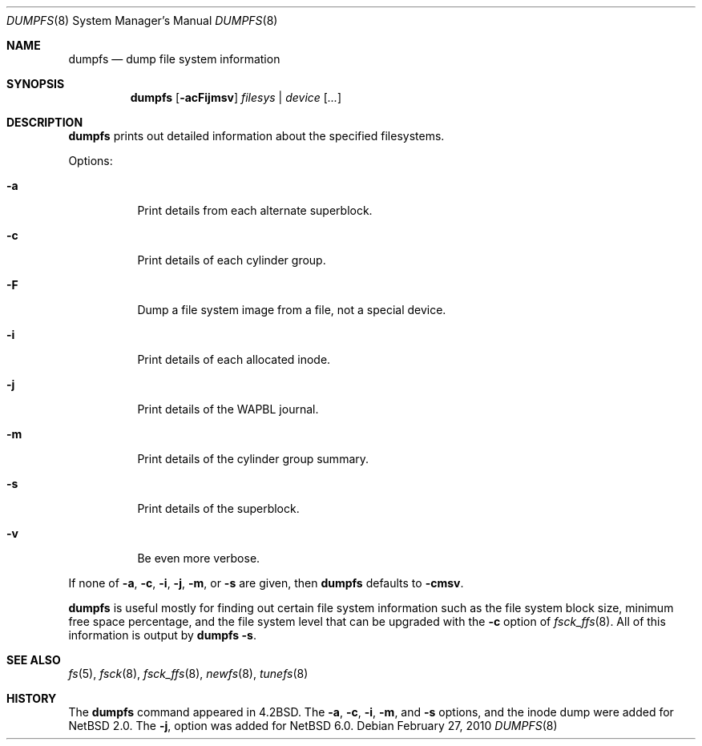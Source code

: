 .\"	$NetBSD: dumpfs.8,v 1.20 2010/02/27 10:49:42 wiz Exp $
.\"
.\" Copyright (c) 1983, 1991, 1993
.\"	The Regents of the University of California.  All rights reserved.
.\"
.\" Redistribution and use in source and binary forms, with or without
.\" modification, are permitted provided that the following conditions
.\" are met:
.\" 1. Redistributions of source code must retain the above copyright
.\"    notice, this list of conditions and the following disclaimer.
.\" 2. Redistributions in binary form must reproduce the above copyright
.\"    notice, this list of conditions and the following disclaimer in the
.\"    documentation and/or other materials provided with the distribution.
.\" 3. Neither the name of the University nor the names of its contributors
.\"    may be used to endorse or promote products derived from this software
.\"    without specific prior written permission.
.\"
.\" THIS SOFTWARE IS PROVIDED BY THE REGENTS AND CONTRIBUTORS ``AS IS'' AND
.\" ANY EXPRESS OR IMPLIED WARRANTIES, INCLUDING, BUT NOT LIMITED TO, THE
.\" IMPLIED WARRANTIES OF MERCHANTABILITY AND FITNESS FOR A PARTICULAR PURPOSE
.\" ARE DISCLAIMED.  IN NO EVENT SHALL THE REGENTS OR CONTRIBUTORS BE LIABLE
.\" FOR ANY DIRECT, INDIRECT, INCIDENTAL, SPECIAL, EXEMPLARY, OR CONSEQUENTIAL
.\" DAMAGES (INCLUDING, BUT NOT LIMITED TO, PROCUREMENT OF SUBSTITUTE GOODS
.\" OR SERVICES; LOSS OF USE, DATA, OR PROFITS; OR BUSINESS INTERRUPTION)
.\" HOWEVER CAUSED AND ON ANY THEORY OF LIABILITY, WHETHER IN CONTRACT, STRICT
.\" LIABILITY, OR TORT (INCLUDING NEGLIGENCE OR OTHERWISE) ARISING IN ANY WAY
.\" OUT OF THE USE OF THIS SOFTWARE, EVEN IF ADVISED OF THE POSSIBILITY OF
.\" SUCH DAMAGE.
.\"
.\"     @(#)dumpfs.8	8.1 (Berkeley) 6/5/93
.\"
.Dd February 27, 2010
.Dt DUMPFS 8
.Os
.Sh NAME
.Nm dumpfs
.Nd dump file system information
.Sh SYNOPSIS
.Nm
.Op Fl acFijmsv
.Ar filesys No \&| Ar device
.Op Ar ...
.Sh DESCRIPTION
.Nm
prints out detailed information about the specified filesystems.
.Pp
Options:
.Bl -tag -width Ds
.It Fl a
Print details from each alternate superblock.
.It Fl c
Print details of each cylinder group.
.It Fl F
Dump a file system image from a file, not a special device.
.It Fl i
Print details of each allocated inode.
.It Fl j
Print details of the WAPBL journal.
.It Fl m
Print details of the cylinder group summary.
.It Fl s
Print details of the superblock.
.It Fl v
Be even more verbose.
.El
.Pp
If none of
.Fl a ,
.Fl c ,
.Fl i ,
.Fl j ,
.Fl m ,
or
.Fl s
are given, then
.Nm
defaults to
.Fl cmsv .
.Pp
.Nm
is useful mostly for finding out certain file system
information such as the file system block size, minimum
free space percentage, and the file system level that
can be upgraded with the
.Fl c
option of
.Xr fsck_ffs 8 .
All of this information is output by
.Nm
.Fl s .
.Sh SEE ALSO
.Xr fs 5 ,
.Xr fsck 8 ,
.Xr fsck_ffs 8 ,
.Xr newfs 8 ,
.Xr tunefs 8
.Sh HISTORY
The
.Nm
command appeared in
.Bx 4.2 .
The
.Fl a ,
.Fl c ,
.Fl i ,
.Fl m ,
and
.Fl s
options, and the inode dump were added for
.Nx 2.0 .
The
.Fl j ,
option was added for
.Nx 6.0 .
